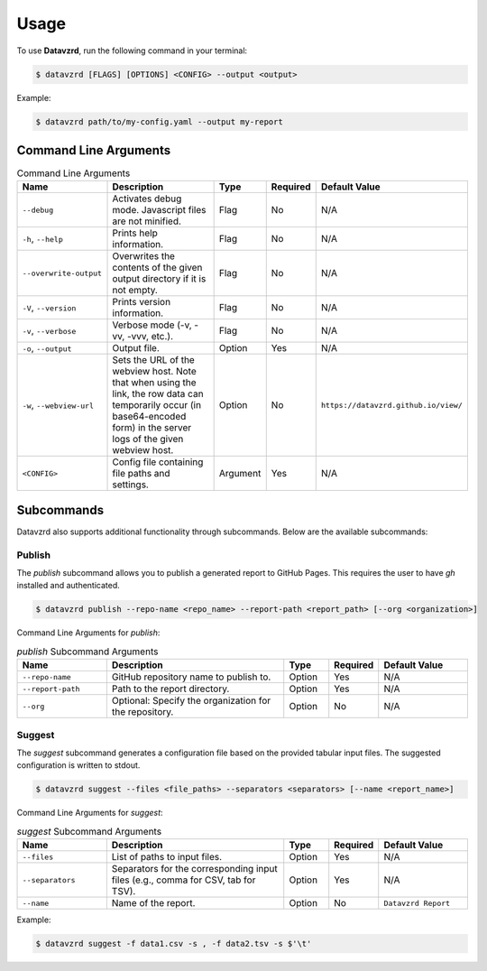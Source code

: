 .. _usage:

*****
Usage
*****

To use **Datavzrd**, run the following command in your terminal:

.. code-block:: bash

   $ datavzrd [FLAGS] [OPTIONS] <CONFIG> --output <output>

Example:

.. code-block:: bash

   $ datavzrd path/to/my-config.yaml --output my-report

Command Line Arguments
======================

.. list-table:: Command Line Arguments
   :widths: 20 40 10 10 20
   :header-rows: 1

   * - Name
     - Description
     - Type
     - Required
     - Default Value
   * - ``--debug``
     - Activates debug mode. Javascript files are not minified.
     - Flag
     - No
     - N/A
   * - ``-h``, ``--help``
     - Prints help information.
     - Flag
     - No
     - N/A
   * - ``--overwrite-output``
     - Overwrites the contents of the given output directory if it is not empty.
     - Flag
     - No
     - N/A
   * - ``-V``, ``--version``
     - Prints version information.
     - Flag
     - No
     - N/A
   * - ``-v``, ``--verbose``
     - Verbose mode (-v, -vv, -vvv, etc.).
     - Flag
     - No
     - N/A
   * - ``-o``, ``--output``
     - Output file.
     - Option
     - Yes
     - N/A
   * - ``-w``, ``--webview-url``
     - Sets the URL of the webview host. Note that when using the link, the row data can temporarily occur (in base64-encoded form) in the server logs of the given webview host.
     - Option
     - No
     - ``https://datavzrd.github.io/view/``
   * - ``<CONFIG>``
     - Config file containing file paths and settings.
     - Argument
     - Yes
     - N/A

Subcommands
===========

Datavzrd also supports additional functionality through subcommands. Below are the available subcommands:

Publish
-------

The `publish` subcommand allows you to publish a generated report to GitHub Pages. This requires the user to have `gh` installed and authenticated.

.. code-block:: bash

   $ datavzrd publish --repo-name <repo_name> --report-path <report_path> [--org <organization>]

Command Line Arguments for `publish`:

.. list-table:: `publish` Subcommand Arguments
   :widths: 20 40 10 10 20
   :header-rows: 1

   * - Name
     - Description
     - Type
     - Required
     - Default Value
   * - ``--repo-name``
     - GitHub repository name to publish to.
     - Option
     - Yes
     - N/A
   * - ``--report-path``
     - Path to the report directory.
     - Option
     - Yes
     - N/A
   * - ``--org``
     - Optional: Specify the organization for the repository.
     - Option
     - No
     - N/A

Suggest
-------

The `suggest` subcommand generates a configuration file based on the provided tabular input files. The suggested configuration is written to stdout.

.. code-block:: bash

   $ datavzrd suggest --files <file_paths> --separators <separators> [--name <report_name>]

Command Line Arguments for `suggest`:

.. list-table:: `suggest` Subcommand Arguments
   :widths: 20 40 10 10 20
   :header-rows: 1

   * - Name
     - Description
     - Type
     - Required
     - Default Value
   * - ``--files``
     - List of paths to input files.
     - Option
     - Yes
     - N/A
   * - ``--separators``
     - Separators for the corresponding input files (e.g., comma for CSV, tab for TSV).
     - Option
     - Yes
     - N/A
   * - ``--name``
     - Name of the report.
     - Option
     - No
     - ``Datavzrd Report``

Example:

.. code-block:: bash

    $ datavzrd suggest -f data1.csv -s , -f data2.tsv -s $'\t'
